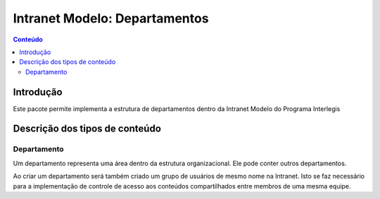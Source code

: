 **************************************************************
Intranet Modelo: Departamentos
**************************************************************

.. contents:: Conteúdo
   :depth: 2

Introdução
==========

Este pacote permite implementa a estrutura de departamentos dentro da Intranet Modelo do Programa Interlegis

Descrição dos tipos de conteúdo
===============================

Departamento
---------------

Um departamento representa uma área dentro da estrutura organizacional. Ele pode conter outros departamentos.

Ao criar um departamento será também criado um grupo de usuários de mesmo nome na Intranet. Isto se faz necessário para a implementação de controle de acesso aos conteúdos compartilhados entre membros de uma mesma equipe.
